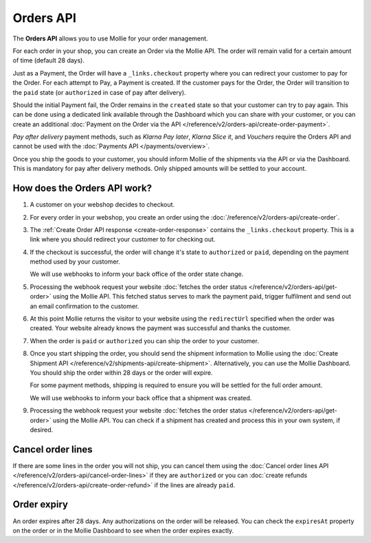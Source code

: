 Orders API
==========

The **Orders API** allows you to use Mollie for your order management.

For each order in your shop, you can create an Order via the Mollie API. The order will remain valid for a certain
amount of time (default 28 days).

Just as a Payment, the Order will have a ``_links.checkout`` property where you can redirect your customer to pay for
the Order. For each attempt to Pay, a Payment is created. If the customer pays for the Order, the Order will transition
to the ``paid`` state (or ``authorized`` in case of pay after delivery).

Should the initial Payment fail, the Order remains in the ``created`` state so that your customer can try to pay again.
This can be done using a dedicated link available through the Dashboard which you can share with your customer, or you
can create an additional :doc:`Payment on the Order via the API </reference/v2/orders-api/create-order-payment>`.

*Pay after delivery* payment methods, such as *Klarna Pay later*, *Klarna Slice it*, and *Vouchers* require the Orders
API and cannot be used with the :doc:`Payments API </payments/overview>`.

Once you ship the goods to your customer, you should inform Mollie of the shipments via the API or via the Dashboard.
This is mandatory for pay after delivery methods. Only shipped amounts will be settled to your account.

How does the Orders API work?
-----------------------------
.. image:: images/orders-flow@2x.png

#. A customer on your webshop decides to checkout.

#. For every order in your webshop, you create an order using the :doc:`/reference/v2/orders-api/create-order`.

#. The :ref:`Create Order API response <create-order-response>` contains the ``_links.checkout`` property. This is a
   link where you should redirect your customer to for checking out.

#. If the checkout is successful, the order will change it's state to ``authorized`` or ``paid``, depending on the
   payment method used by your customer.

   We will use webhooks to inform your back office of the order state change.

#. Processing the webhook request your website :doc:`fetches the order status </reference/v2/orders-api/get-order>`
   using the Mollie API. This fetched status serves to mark the payment paid, trigger fulfilment and send out an email
   confirmation to the customer.

#. At this point Mollie returns the visitor to your website using the ``redirectUrl`` specified when the order was
   created. Your website already knows the payment was successful and thanks the customer.

#. When the order is ``paid`` or ``authorized`` you can ship the order to your customer.

#. Once you start shipping the order, you should send the shipment information to Mollie using the
   :doc:`Create Shipment API </reference/v2/shipments-api/create-shipment>`. Alternatively, you can use the Mollie
   Dashboard. You should ship the order within 28 days or the order will expire.

   For some payment methods, shipping is required to ensure you will be settled for the full order amount.

   We will use webhooks to inform your back office that a shipment was created.

#. Processing the webhook request your website :doc:`fetches the order status </reference/v2/orders-api/get-order>`
   using the Mollie API. You can check if a shipment has created and process this in your own system, if desired.

Cancel order lines
------------------
If there are some lines in the order you will not ship, you can cancel them using the
:doc:`Cancel order lines API </reference/v2/orders-api/cancel-order-lines>` if they are ``authorized`` or you can
:doc:`create refunds </reference/v2/orders-api/create-order-refund>` if the lines are already ``paid``.

Order expiry
------------
An order expires after 28 days. Any authorizations on the order will be released. You can check the ``expiresAt``
property on the order or in the Mollie Dashboard to see when the order expires exactly.
